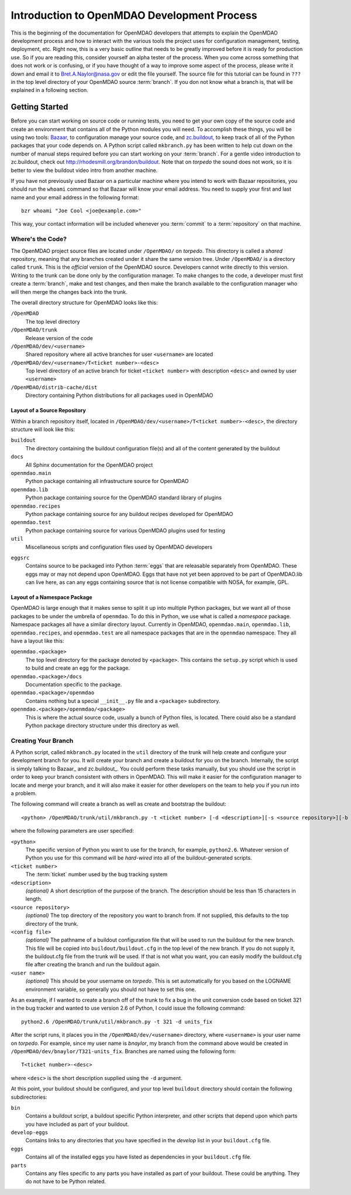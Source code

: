 
Introduction to OpenMDAO Development Process
--------------------------------------------

This is the beginning of the documentation for OpenMDAO developers that attempts
to explain the OpenMDAO development process and how to interact with the various
tools the project uses for configuration management, testing, deployment, etc. 
Right now, this is a very basic outline that needs to be greatly improved before
it is ready for production use.  So if you are reading this, consider yourself
an alpha tester of the process.  When you come across something that does not
work or is confusing, or if you have thought of a way to improve some aspect of
the process, please write it down and email it to Bret.A.Naylor@nasa.gov or edit
the file yourself. The source file for this tutorial can be found in ``???`` in
the top level directory of your OpenMDAO source :term:`branch`. If you don not know
what a branch is, that will be explained in a following section.

.. index:: zc.buildout

Getting Started
===============

Before you can start working on source code or running tests, you need to get
your own copy of the source code and create an environment that contains all  of
the Python modules you will need.  To accomplish these things, you will be using
two tools: `Bazaar, <http://bazaar-vcs.org>`_ to configuration manage your
source code, and  `zc.buildout, <http://pypi.python.org/pypi/zc.buildout>`_ to
keep track  of all  of the Python packages that your code depends on.  A Python
script called ``mkbranch.py``  has been written to help cut down on the number
of manual steps required before you can start working on your :term:`branch`.  For a
gentle video introduction to zc.buildout, check out
http://rhodesmill.org/brandon/buildout. Note that on *torpedo* the sound does
not work, so it is better to view the buildout video intro from another
machine. 

If you have not previously used Bazaar on a particular machine where you intend
to work with Bazaar repositories, you should run the ``whoami``
command so that Bazaar will know your email address. You need to supply your
first and last name and your email address in the following format:

::

    bzr whoami "Joe Cool <joe@example.com>"


.. index:: repository

This way, your contact information will be included whenever you :term:`commit`
to a :term:`repository` on that machine.

.. index:: pair: source code; location
.. index:: branch

Where's the Code?
_________________


The OpenMDAO project source files are located under ``/OpenMDAO/`` on
*torpedo*.  This directory is called a *shared* repository, meaning that any
branches created under it share the same version tree.  Under ``/OpenMDAO/``
is a directory called ``trunk``.  This is the *official* version of the
OpenMDAO source. Developers cannot write directly to this version.  Writing
to the trunk can be done only by the configuration manager.  To make changes
to the code, a developer must first create a :term:`branch`, make  and test
changes, and then make the branch available to the configuration manager 
who will then merge the changes back into the trunk.

.. index:: pair: OpenMDAO; directory structure

The overall directory structure for OpenMDAO looks like this:

``/OpenMDAO``
    The top level directory
    
``/OpenMDAO/trunk``
    Release version of the code

``/OpenMDAO/dev/<username>``
    Shared repository where all active branches for user ``<username>`` are
    located

``/OpenMDAO/dev/<username>/T<ticket number>-<desc>``
    Top level directory of an active branch for ticket ``<ticket number>``
    with description ``<desc>`` and owned by user ``<username>``
    
``/OpenMDAO/distrib-cache/dist``
    Directory containing Python distributions for all packages used in
    OpenMDAO


.. index:: source repository
.. index:: buildout

Layout of a Source Repository
+++++++++++++++++++++++++++++

Within a branch repository itself, located in 
``/OpenMDAO/dev/<username>/T<ticket number>-<desc>``, 
the directory structure will look like this:

``buildout``
    The directory containing the buildout configuration file(s) and all of 
    the content generated by the buildout
    
``docs``
    All Sphinx documentation for the OpenMDAO project
    
``openmdao.main``
    Python package containing all infrastructure source for OpenMDAO
    
``openmdao.lib``
    Python package containing source for the OpenMDAO standard library of plugins
    
``openmdao.recipes``
    Python package containing source for any buildout recipes developed for
    OpenMDAO
    
``openmdao.test``
    Python package containing source for various OpenMDAO plugins used for
    testing
    
``util``
    Miscellaneous scripts and configuration files used by OpenMDAO developers
 
.. index:: egg
    
``eggsrc``
    Contains source to be packaged into Python :term:`eggs` that are releasable separately
    from OpenMDAO.  These eggs may or may not depend upon OpenMDAO.  Eggs that have
    not yet been approved to be part of OpenMDAO.lib can live here, as can any eggs
    containing source that is not license compatible with NOSA, for example, GPL.


.. index:: namesake package

Layout of a Namespace Package
+++++++++++++++++++++++++++++++++++++

OpenMDAO is large enough that it makes sense to split it up into multiple Python
packages, but we want all of those packages to be under the umbrella of
``openmdao``. To do this in Python, we use what is called a *namespace*
package.  Namespace  packages all have a similar directory layout.  Currently in
OpenMDAO,  ``openmdao.main``, ``openmdao.lib``, ``openmdao.recipes``, and
``openmdao.test`` are all namespace packages that are in the ``openmdao``
namespace.  They all  have a layout like this:

``openmdao.<package>``
    The top level directory for the package denoted by ``<package>``. This
    contains the ``setup.py`` script which is used to build and 
    create an egg for the package.
    
``openmdao.<package>/docs``
    Documentation specific to the package.
    
``openmdao.<package>/openmdao``
    Contains nothing but a special ``__init__.py`` file and a ``<package>``
    subdirectory.
    
``openmdao.<package>/openmdao/<package>``
    This is where the actual source code, usually a bunch of Python files,
    is located.  There could also be a standard Python package directory structure
    under this directory as well.
    

.. index:: pair: branch; creating 
.. index:: buildout

Creating Your Branch
____________________


A Python script, called ``mkbranch.py`` located in the ``util`` directory of
the trunk will help create and configure your development branch for you.  It will
create your branch and create a buildout for you on the branch. Internally, the
script is simply talking to Bazaar_ and zc.buildout_. You could perform these
tasks manually, but you should use the script in order to keep your branch
consistent with others in OpenMDAO.  This will make it easier for the
configuration manager to locate and merge your branch, and it will also make it
easier for other developers on the team to help you if you run into a problem.


.. index:: ticket

The following command will create a branch as well as create and bootstrap the
buildout:

::

  <python> /OpenMDAO/trunk/util/mkbranch.py -t <ticket number> [-d <description>][-s <source repository>][-b <config file>][-u <user name>]

where the following parameters are user specified:

``<python>`` 
   The specific version of Python you want to use for the
   branch, for example, ``python2.6``.  Whatever version of Python you use for
   this command will be *hard-wired* into all of the buildout-generated scripts.

``<ticket number>``
   The :term:`ticket` number used by the bug tracking system
   
``<description>``
   *(optional)* A short description  of the purpose of the branch. The description
   should be less than 15 characters in length. 
   
``<source repository>``
   *(optional)* The top directory of the repository you want to branch from. If
   not supplied, this defaults to the top directory of the trunk.
   
``<config file>``
   *(optional)* The pathname of a buildout configuration file that will be used
   to run the buildout for the new branch.  This file will be copied into
   ``buildout/buildout.cfg`` in the top level of the new branch.  If you do not 
   supply it, the buildout.cfg file from the trunk will be used. If that is not
   what you want, you can easily modify the buildout.cfg file after creating
   the branch and run the buildout again.
   
``<user name>``
   *(optional)* This should be your username on *torpedo*.  This is set 
   automatically for you based on the LOGNAME environment variable, so 
   generally you should not have to set this one.
   

As an example, if I wanted to create a branch off of the trunk to fix a bug in the
unit conversion code based on ticket 321 in the bug tracker and wanted to use
version 2.6 of Python, I could issue the following command:

::

   python2.6 /OpenMDAO/trunk/util/mkbranch.py -t 321 -d units_fix 


After the script runs, it places you in the 
``/OpenMDAO/dev/<username>`` directory, where ``<username>`` is your
user name on *torpedo*.  For example, since my user name is *bnaylor*, my branch
from the command above would be created in 
``/OpenMDAO/dev/bnaylor/T321-units_fix``. Branches are named using the
following form:

::

  T<ticket number>-<desc>


where ``<desc>`` is the short description supplied using the ``-d`` argument. 

At this point, your buildout should be configured, and your top level ``buildout``
directory should contain the following subdirectories:

``bin``
    Contains a buildout script, a buildout specific Python interpreter, and
    other scripts that depend upon which parts you have included as part of
    your buildout.

``develop-eggs``
    Contains links to any directories that you have
    specified in the *develop* list in your ``buildout.cfg`` file.
    
``eggs``
    Contains all of the installed eggs you have listed as dependencies in your
    ``buildout.cfg`` file.
    
``parts``
    Contains any files specific to any parts you have installed as part of your
    buildout. These could be anything. They do not have to be Python related.

